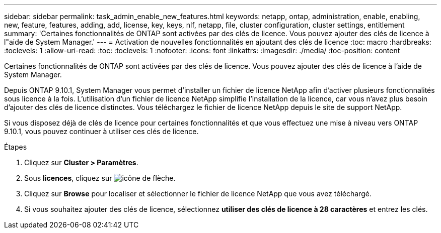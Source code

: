 ---
sidebar: sidebar 
permalink: task_admin_enable_new_features.html 
keywords: netapp, ontap, administration, enable, enabling, new, feature, features, adding, add, license, key, keys, nlf, netapp, file, cluster configuration, cluster settings, entitlement 
summary: 'Certaines fonctionnalités de ONTAP sont activées par des clés de licence. Vous pouvez ajouter des clés de licence à l"aide de System Manager.' 
---
= Activation de nouvelles fonctionnalités en ajoutant des clés de licence
:toc: macro
:hardbreaks:
:toclevels: 1
:allow-uri-read: 
:toc: 
:toclevels: 1
:nofooter: 
:icons: font
:linkattrs: 
:imagesdir: ./media/
:toc-position: content


[role="lead"]
Certaines fonctionnalités de ONTAP sont activées par des clés de licence. Vous pouvez ajouter des clés de licence à l'aide de System Manager.

Depuis ONTAP 9.10.1, System Manager vous permet d'installer un fichier de licence NetApp afin d'activer plusieurs fonctionnalités sous licence à la fois. L'utilisation d'un fichier de licence NetApp simplifie l'installation de la licence, car vous n'avez plus besoin d'ajouter des clés de licence distinctes. Vous téléchargez le fichier de licence NetApp depuis le site de support NetApp.

Si vous disposez déjà de clés de licence pour certaines fonctionnalités et que vous effectuez une mise à niveau vers ONTAP 9.10.1, vous pouvez continuer à utiliser ces clés de licence.

.Étapes
. Cliquez sur *Cluster > Paramètres*.
. Sous *licences*, cliquez sur image:icon_arrow.gif["icône de flèche"].
. Cliquez sur *Browse* pour localiser et sélectionner le fichier de licence NetApp que vous avez téléchargé.
. Si vous souhaitez ajouter des clés de licence, sélectionnez *utiliser des clés de licence à 28 caractères* et entrez les clés.

